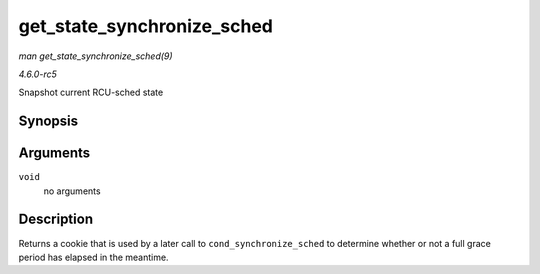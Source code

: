 .. -*- coding: utf-8; mode: rst -*-

.. _API-get-state-synchronize-sched:

===========================
get_state_synchronize_sched
===========================

*man get_state_synchronize_sched(9)*

*4.6.0-rc5*

Snapshot current RCU-sched state


Synopsis
========

.. c:function:: unsigned long get_state_synchronize_sched( void )

Arguments
=========

``void``
    no arguments


Description
===========

Returns a cookie that is used by a later call to
``cond_synchronize_sched`` to determine whether or not a full grace
period has elapsed in the meantime.


.. ------------------------------------------------------------------------------
.. This file was automatically converted from DocBook-XML with the dbxml
.. library (https://github.com/return42/sphkerneldoc). The origin XML comes
.. from the linux kernel, refer to:
..
.. * https://github.com/torvalds/linux/tree/master/Documentation/DocBook
.. ------------------------------------------------------------------------------
